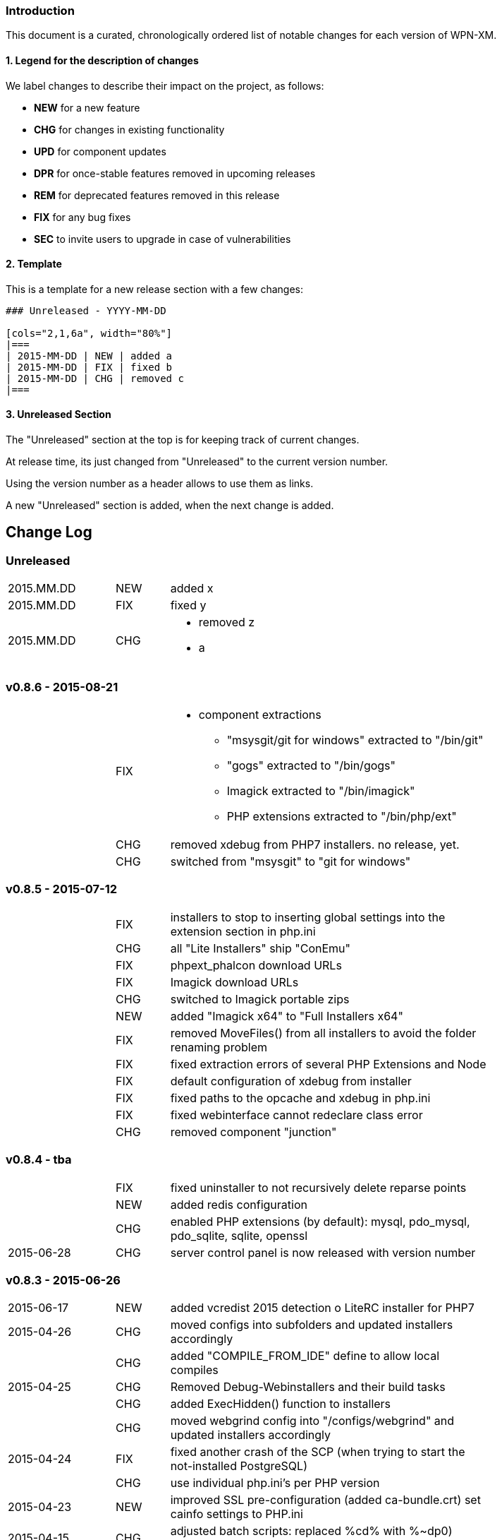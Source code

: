 ### Introduction

This document is a curated, chronologically ordered list of notable changes for
each version of WPN-XM.

#### 1. Legend for the description of changes

We label changes to describe their impact on the project, as follows:

  - **NEW** for a new feature
  - **CHG** for changes in existing functionality
  - **UPD** for component updates
  - **DPR** for once-stable features removed in upcoming releases
  - **REM** for deprecated features removed in this release
  - **FIX** for any bug fixes
  - **SEC** to invite users to upgrade in case of vulnerabilities

#### 2. Template

This is a template for a new release section with a few changes:

```
### Unreleased - YYYY-MM-DD

[cols="2,1,6a", width="80%"]
|===
| 2015-MM-DD | NEW | added a
| 2015-MM-DD | FIX | fixed b
| 2015-MM-DD | CHG | removed c
|===
```

#### 3. Unreleased Section

The "Unreleased" section at the top is for keeping track of current changes.

At release time, its just changed from "Unreleased" to the current version number.

Using the version number as a header allows to use them as links.

A new "Unreleased" section is added, when the next change is added.

## Change Log

### Unreleased

[cols="2,1,6a", width="80%"]
|===
| 2015.MM.DD | NEW | added x
| 2015.MM.DD | FIX | fixed y
| 2015.MM.DD | CHG | - removed z
                     - a
|===

### v0.8.6 - 2015-08-21

[cols="2,1,6a", width="80%"]
|===
|            | FIX  | - component extractions
                        * "msysgit/git for windows" extracted to "/bin/git"
                        * "gogs" extracted to "/bin/gogs"
                        * Imagick extracted to "/bin/imagick"
                        * PHP extensions extracted to "/bin/php/ext"
|            | CHG  | removed xdebug from PHP7 installers. no release, yet.
|            | CHG  | switched from "msysgit" to "git for windows"
|===

### v0.8.5 - 2015-07-12

[cols="2,1,6a", width="80%"]
|===
|            | FIX | installers to stop to inserting global settings into the extension section in php.ini
|            | CHG | all "Lite Installers" ship "ConEmu"
|            | FIX | phpext_phalcon download URLs
|            | FIX | Imagick download URLs
|            | CHG | switched to Imagick portable zips
|            | NEW | added "Imagick x64" to "Full Installers x64"
|            | FIX | removed MoveFiles() from all installers to avoid the folder renaming problem
|            | FIX | fixed extraction errors of several PHP Extensions and Node
|            | FIX | default configuration of xdebug from installer
|            | FIX | fixed paths to the opcache and xdebug in php.ini
|            | FIX | fixed webinterface cannot redeclare class error
|            | CHG | removed component "junction"
|===

### v0.8.4 - tba

[cols="2,1,6a", width="80%"]
|===
|            | FIX | fixed uninstaller to not recursively delete reparse points
|            | NEW | added redis configuration
|            | CHG | enabled PHP extensions (by default): mysql, pdo_mysql, pdo_sqlite, sqlite, openssl
| 2015-06-28 | CHG | server control panel is now released with version number
|===

### v0.8.3 - 2015-06-26

[cols="2,1,6a", width="80%"]
|===
| 2015-06-17 | NEW | added vcredist 2015 detection o LiteRC installer for PHP7
| 2015-04-26 | CHG | moved configs into subfolders
                     and updated installers accordingly
|            | CHG | added "COMPILE_FROM_IDE" define to allow local compiles
| 2015-04-25 | CHG | Removed Debug-Webinstallers and their build tasks
|            | CHG | added ExecHidden() function to installers
|            | CHG | moved webgrind config into "/configs/webgrind"
                     and updated installers accordingly
| 2015-04-24 | FIX | fixed another crash of the SCP
                     (when trying to start the not-installed PostgreSQL)
|            | CHG | use individual php.ini's per PHP version
| 2015-04-23 | NEW | improved SSL pre-configuration (added ca-bundle.crt)
                     set cainfo settings to PHP.ini
| 2015-04-15 | CHG | adjusted batch scripts: replaced %cd% with %~dp0)
                     renamed batch scripts: removed "wpnxm-" prefix
| 2015-03-22 | NEW | added Strawberry Perl x64
|             | CHG | x64 versions of the Full Installer include Perl x64
| 2015-03-17 | NEW | added RoboMongo
|             | CHG | dropped RockMongo (it's unmaintained).
|             | CHG | silent installation of VCREDIST
|===

### v0.8.2 - 2015-03-14

[cols="2,1,6a", width="80%"]
|===
| 2015-03-14 | FIX | mariadb inital database creation failed
|            | FIX | updated wpn-xm.ini with missing values
|            | FIX | missing openssl.conf
|            | FIX | paths in generate-certificates.bat
|            | FIX | copy additional nginx config examples (domains-disabled)
|            | FIX | mariadb extraction error
|            | FIX | openssl extraction error
|            | FIX | run PERL relocation script hidden
|            | CHG | disable deprecated PHP Extensions php_mysql in default cfg
|            | FIX | ampersand UTF-8 problem in the install wizard by using +
|            | FIX | rockmongo is no longer extracted to \bin but to \www\tools
|===

### v0.8.1 - 2015-03-07

[cols="2,1,6a", width="80%"]
|===
| 2015-03-07 | CHG | - Will Travis release it?
                     - **The gift that he gives to me... No one knows!**
                     - Using Console mode, without xvfb window.
|===

### v0.8.0 - 2014-09-20

[cols="2,1,6a", width="80%"]
|===
| 2014-09-20 | CHG | Renamed Installation Wizards
                     There are 4 installation wizard types:
                      - webinstaller
                      - full (formerly bigpack)
                      - standard (formerly allinone)
                      - lite
|            | CHG | Installation wizards for multiple PHP versions (including x64):

                     Each installation wizards is build for the following PHP versions:
                      - PHP 5.4 x86
                      - PHP 5.5 x86 & x64
                      - PHP 5.6 x86 & x64
|            | CHG | Deployment to Github, Sourceforge and WPN-XM server

              Milestone Issues

              https://github.com/WPN-XM/WPN-XM/issues?milestone=10&q=is%3Aclosed

              #252 https://github.com/WPN-XM/WPN-XM/issues/252  mongo stop command doesn't work
              #250 https://github.com/WPN-XM/WPN-XM/issues/250  Warning/PHP Startup: Unable to load dynamic library 'ext\php_mongo.dll' - %1 is not a valid Win32 application.
              #244 https://github.com/WPN-XM/WPN-XM/issues/244  Web Installer Failure - 404 on php extension X-cache
              #243 https://github.com/WPN-XM/WPN-XM/issues/243  rockmongo is installed in a versionized folder
              #239 https://github.com/WPN-XM/WPN-XM/issues/239  [build.xml][commit-versionized-registries] workingdir is not found
              #237 https://github.com/WPN-XM/WPN-XM/issues/237  execute stripdown scripts in each "full-version-phpversion-bitsize" folder
              #234 https://github.com/WPN-XM/WPN-XM/issues/234  some php extensions for 5.5 (and 5.6) missing
              #233 https://github.com/WPN-XM/WPN-XM/issues/233  movedownloadfiles misses downloads
              #231 https://github.com/WPN-XM/WPN-XM/issues/231  exchange xhprof with uprofiler
              #229 https://github.com/WPN-XM/WPN-XM/issues/229  add pickle - php extension installer
              #224 https://github.com/WPN-XM/WPN-XM/issues/224  switch buildsystem from nAnt to Phing
              #223 https://github.com/WPN-XM/WPN-XM/issues/223  the imagick core dlls must be filtered out on the php extensions tab (config)
              #222 https://github.com/WPN-XM/WPN-XM/issues/222  "CORE_RL_wand_.dll is missing" error when enabling imagik.
              #219 https://github.com/WPN-XM/WPN-XM/issues/219  Varnish installed under \bin\varnish-3.0.2
              #216 https://github.com/WPN-XM/WPN-XM/issues/216  Add php_uploadprogress extension.
              #212 https://github.com/WPN-XM/WPN-XM/issues/212  /bin/backup folder is not created during install the
              #211 https://github.com/WPN-XM/WPN-XM/issues/211  Starting MongoDB after installation
              #210 https://github.com/WPN-XM/WPN-XM/issues/210  Starting memcached
              #207 https://github.com/WPN-XM/WPN-XM/issues/207  Going from MariaDB 5.5 to 10.0
              #206 https://github.com/WPN-XM/WPN-XM/issues/206  add option to start control panel minimized
              #204 https://github.com/WPN-XM/WPN-XM/issues/204  lift MongoDb version lock (v2.0.8)
              #196 https://github.com/WPN-XM/WPN-XM/issues/196  PostgreSQL is not in control panel
              #195 https://github.com/WPN-XM/WPN-XM/issues/195  Put all the admin folders in "server/www/tools/"
              #194 https://github.com/WPN-XM/WPN-XM/issues/194  Website shows 0.6.0 as Latest Release
              #193 https://github.com/WPN-XM/WPN-XM/issues/193  add php extension phalcon
              #186 https://github.com/WPN-XM/WPN-XM/issues/186  updater: add dialog "building custom registries for installers"
              #152 https://github.com/WPN-XM/WPN-XM/issues/152  show only installed components in the SCP
              #56  https://github.com/WPN-XM/WPN-XM/issues/56   switch between PHP versions

              Commits

              https://github.com/WPN-XM/WPN-XM/compare/0.7.0...v0.8.0

              Version Information

              Please see the website for the full version information of
              software components shipped by the full, standard and lite installation wizards.
              The webinstaller ships latest versions from our registry.

              http://wpn-xm.org/#downloads-list
|===

### v0.7.0 - 2014-04-12

[cols="2,1,6a", width="80%"]
|===
| 2014-04-12 | NEW | google closure comiler
|            | NEW | node, nodenpm,
|            | NEW | redis
|            | NEW | varnish
|            | NEW | php extensions: amqp, wincache, msgpack, varnish
|            | UPD | WPN-XM SCP (icon bug fix in v0.6.1)
|===

https://github.com/WPN-XM/WPN-XM/issues?milestone=9&page=1&state=closed

### v0.6.1 - tba

[cols="2,1,6a", width="80%"]
|===
| 2013-12-19 | UPD |  Inno Download Plugin v1.1.0
|===

### v0.6.0 - 2013-12-19

[cols="2,1,6a", width="80%"]
|===
| 2013-12-18  | FIX | This release adresses several bugs in the Server Control Panel:
                       - console/debugging popup screen removed
                       - daemons not found
                       - daemons not started
                       - logfile not opened, because wrong path
                       - webinterface button not working

|             | NEW | [server control panel]
              - executable has been renamed from "wpnxm-scp.exe" to "wpn-xm.exe"
              - reworked settings classes
              - enabled configuration dialog
              - added RunOnStartup: places SCP in Windows Autostart)
              - added StopDaemonsOnQuit:
                stops all running daemons, when user Quits the SCP in the Tray
              - added RunDaemonsOnStartup with daemon selection:
                starts daemons, when SCP starts
              - enabled all configuration buttons
                they resolve to the webinterface config section
              - splashscreen added
             [wpn-xm.ini]
              - is the global configuration file used by SCP and Webinterface
              - is auto-generated with default settings by the server control panel
              - with defaults settings is also installed with the stack
             [webinterface]
              - runs with embedded PHP server and also with Nginx (default)
              - has start & stop buttons for daemons
|===

### v0.6.4 - 2013-12-02

[cols="2,1,6a", width="80%"]
|===
| 2013-11-30 | NEW | webinterface update to work with embedded PHP server
| 2013-11-09 | NEW | added build tasks
                     prepare-downloads-lite & prepare-downloads-allinone
                     Both move downloads to a specific subfolder.
                     auto-commit-versionized-registries
| 2013-11-07 | CHG | created registry repository
                     switched from updater to registry submodule
| 2013-10-31 | FIX | fixing mariadb issue with missing performance_tables
             | UPD | NSSM v2.16
| 2013-10-30 | CHG | software registry files are now versionized
| 2013-10-28 | NEW | added "wpn-xm-lite-installer-w32"
| 2013-10-25 | CHG | renamed innosetup script files
                     each postfixed with "-w32"
                     new installer "bigpack" which ships everything (perl).
                     removed perl from "allinone"
| 2013-10-21 | NEW | added PostgreSQL
| 2013-10-18 | NEW | added Strawberry Perl, feature request/issue #125
             | UPD | Inno Download Plugin v1.0.1 - due to my bugreport :)
| 2013-10-15 | CHG | switched from InnoTools Downloader to Inno Download Plugin
                     this fixes the https download problems
                     https://github.com/WPN-XM/WPN-XM/issues/114
| 2013-08-26 | FIX | SSL Certificate Paths in Nginx Config
| 2013-07-06 | UPD | InnoSetup v5.5.3
| 2013-04-08 | CHG | renamed wpnxm-scp.exe to server-control-panel.exe
| 2013-04-05 | NEW | "shutdown blocking" process scan during deinstallation
| 2013-03-01 | NEW | Nginx loads Domain Configs from /domains-enabled folder
                     Tweaks to MariaDB settings
|            | FIX | fixed start-menu shortcuts
                     https://github.com/WPN-XM/WPN-XM/issues/89
|===

### v0.5.3 - tba

[cols="2,1,6a", width="80%"]
|===
|             | UPD | - NGINX 1.3.13
                      - PHP 5.4.12
| 2013-02-20  | FIX | dialog "Server processes still running" during uninstall
                      shutdown call was invalid
|             | FIX | removed read-only file permissions from  pthreadGC2.ddl
                      (from /bin/memcached). it was not deleted by uninstall.
|===

### v0.5.2 - 2013-02-18

Some entries are missing here...

[cols="2,1,6a", width="80%"]
|===
|            | CHG | removed debug token completely
|            | NEW | added phpmemcachedadmin
|            | FIX | removed DEBUG token on bootstrap.php
|            | NEW | added build tasks "reset-git-submodules",
                     to reset all APPVERSION token changes in git submodules
|            | NEW | added build tasks "compile-server-control-panel"
                     and "build-server-control-panel"
|            | NEW | added PHP Extension Mongo 1.3.4
| 2013-02-02 | NEW | added RockMongo 1.1.5
                     added version crawler for RockMongo
                     added RockMongo to status, download list and registry
                     added RockMongo to installation wizard
|            | NEW | registry-update add() handles now also single arrays
|            | NEW | MongoDB stripdown script and stripdown build task
| 2013-02-01 | FIX | /logs directory does not exist on startup
                     https://github.com/WPN-XM/WPN-XM/issues/75
|===

### v0.5.1 - 2013-01-21

https://github.com/WPN-XM/WPN-XM/issues?milestone=5&state=closed

[cols="2,1,6a", width="80%"]
|===
| 2013-01-20 | FIX | missing semicolon in nginx.conf
                     missing slash in webinterface/helper/phpini.php
|            | FIX | uninstall abort dialog did not abort
                     https://github.com/WPN-XM/WPN-XM/issues/71
|            | FIX | stripdown script and foldernames with spaces
                     https://github.com/WPN-XM/WPN-XM/issues/70
|            | UPD | updated NANT to v0.92 (2012-06-09)
|            | NEW | issue #74 - build tasks "stripdown-mariadb"
                     building of the AllInOne Installer is now only one-click
|            | UPD | issue #69 - software registry out-of-sync
|===

### v0.5.0 - 2013-01-19

[cols="2,1,6a", width="80%"]
|===
|            | NEW | All-In-One Installer
                     PHP 5.4.11, Nginx 1.3.9, XDebug 2.2.1, MariaDB 5.5.28
                     Adminer 3.6.2, phpMyAdmin 3.5.5, Composer, PEAR,
                     APC 3.1.14, Junction, Memadmin 1.0.12, Memcached 1.4.5,
                     MongoDB 2.2.1, OpenSSL 1.0.1c, XHProf 0.10.3,
                     Fake Sendmail, Webgrind, WPN-XM SCP 0.4.0
| 2012-12-13 | NEW | build tasks for the All-In-One Installation Wizard
|            | FIX | fixed start and stop icon names
| 2012-12-12 | UPD | InnoSetup v5.5.2
|            | REM | removed OpenCandy from Installation Wizard builds
|            | ... | some entries missing...
| 2012-09-22 | NEW | wpn-xm logo SVG :)
|            | NEW | experimental vcredistributable2008 check
| 2012-09-20 | NEW | experimental portable mode
                     (create no registry key and drop uninstallation)
|            | NEW | added additional task to innoscript for
                     creation of start stop desktop icons,
                     scp desktop and quick launch icon
| 2012-09-02 | NEW | enabled php_com_dotnet extensions by default
|===

### v0.4 - 2012-09-01

[cols="2,1,6a", width="80%"]
|===
| 2012-08-31 | CHG | sorted all URLS and FILES in the innoscript
| 2012-08-31 | NEW | handling of phpext_xhprof
|            | NEW | added FAKE-SENDMAIL
| 2012-08-31 | CHG | disabled extensions zeromq (not compat version atm)
| 2012-08-30 | NEW | server-control-panel shutdown already running processes
| 2012-08-23 | CHG | webinterface: fixed repository links
|            | UPD | twitter bootstrap v2.1.0
| 2012-08-13 | CHG | website-wpn-xm.org is own git repository now
                     server-control panel is an git submodule now
                     updater is an own git repository now
| 2012-08-07 | CHG | copy the installation wizard log into the logs folder
| 2012-08-05 | FIX | fastcgi_read_timeout increased for xdebug step debugging
| 2012-08-03 | NEW | added MEMADMIN v1.0.12 - Webinterface for Memcached
| 2012-07-23 | CHG | webinterface is an git submodule now
| 2012-07-16 | NEW | wpnxm-software-registry + get & checkversion script
                     get.php is a redirection script pointing to download urls
                     checkversion uses software registry for version compares
                     wpnxm-software-registry is an auto-updated array of
                     the software components of the stack and their urls
|            | NEW | added twitters bootstrap css framework to enhance css
                     of the webinterface; adjusted some styles
| 2012-07-05 | UPD | Rewrite of Webinterface - using frontcontroller pattern
| 2012-07-03 | UPD | Webinterface Updates - Modal Window for Reset Database PW
| 2012-07-02 | UPD | ADMINER 3.4.0
|            | FIX | CSS, font-sizes, shadows
|            | UPD | innosetup wizard image
|            | NEW | Webinterface > Configuration > Tab (PHP)
                     AJAX PHP.INI Editor
| 2012-06-26 | FIX | PHPMYADMIN default config added
| 2012-06-25 | NEW | Website - added screenshot carousel for feature screens
| 2012-06-24 | NEW | added HOSTS tool and nginx vhost creation script
                     https://github.com/WPN-XM/WPN-XM/pull/31
| 2012-06-20 | NEW | added COMPOSER 1.0 - http://getcomposer.org/
| 2012-06-19 | UPD | PHPMYADMIN 3.5.1
| 2012-06-18 | CHG | removed hardcoded URLs from Innosetup Scripts
                     download URLs point to a header redirection script
                     https://github.com/WPN-XM/WPN-XM/pull/30
| 2012-06-18 | NEW | added icons to config page (php, nginx, mariadb, xdebug)
| 2012-06-18 | FIX | getMariaDBVersion() and switched to mysqli methods
| 2012-06-16 | UPD | PHP 5.4.4
| 2012-06-15 | FIX | build.xml bootstrap.php encoding (read/write token nant)
| 2012-06-15 | FIX | installation wizard - uninstaller now working
|            | NEW | detect running processes before uninstalling
|            | NEW | dialog to warn user about deletion of projects folder
|            | FIX | report icon was fetch from the web
|            | NEW | synced the state (enabled/disabled) of tool pushbuttons
                     in the SCP with the daemon, they rely on (php+nginx)
|===

### v0.3 - 2012-06-11

[cols="2,1,6a", width="80%"]
|===
| 2012-06-11 | NEW | added WPN-XM SCP 0.3.0
| 2012-06-11 | NEW | added base for application settings management to SCP
| 2012-06-08 | UPD | MARIADB 5.5.24 w32
                     Our bugreport about inclusion of debug files was included.
                     The download size of maria.zip decreased from 180 to 130mb.
| 2012-06-08 | FIX | Status led not updated at initial start
                     https://github.com/WPN-XM/WPN-XM/issues/20
| 2012-06-05 | UPD | NGINX 1.2.1
| 2012-06-05 | NEW | php is added to environment variable PATH
| 2012-06-04 | FIX | fixed cfg edit order: config files are copied, then modified
| 2012-06-04 | FIX | installations seems stuck, while extraction of zip files
                     added two progressbars showing total progess and component
| 2012-06-01 | UPD | InnoSetup 5.5.0
| 2012-05-11 | UPD | PHP 5.4.3
                     APC 3.1.10-5.4
| 2012-05-07 | UPD | PHP 5.4.2
             | NEW | using stamped icon in installation wizard
| 2012-04-25 | FIX | renamed go-pear.php to go-pear.phar
             | NEW | added go-pear.bat to startfiles
             | NEW | added reset-db-pw.bat to startfiles
             | UPD | merged my-medium.ini of MariaDB 5.5.23 into /configs/my.ini
             | UPD | bumped version numbers on website
             | UPD | added PEAR to wizard images and WPN-XM string to icon
             | NEW | added wpn-xm debug.iss for building a debug executable
                     added build task "compile-wpnxm-debug-setup"
| 2012-04-24 | UPD | NGINX 1.2.0
                     PHP 5.4.0
                     MARIADB 5.5.23
                     XDEBUG 2.2.0RC2
| 2012-04-19 | FIX | download link to junctions was broken (case-sensitive)
             | NEW | added opencandy
             | FIX | charset problems
                     downgraded to Innosetup 5.4.3 non-unicode
                     used PChar instead of PAnsiChar in innotools downloader
             | FIX | user projects were not listed in the projects panel
             | NEW | added installation wizard images
             | FIX | renamed var Filename_zeromq to Filename_phpext_zeromq
             | NEW | added versioning of webinterface during build process
             | CHG | updated webinterface menu accordingly
| 2012-04-18 | NEW | added PEAR (go-pear.phar) to the stack
| 2012-04-16 | NEW | added Adminer 3.4.4 - Database management in one file
| 2012-04-14 | NEW | added twitter profile images to /resources dir
| 2012-04-09 | UPD | Logo
| 2012-03-12 | UPD | readme, website to reflect the ZeroMQ php/ext arrival
             | NEW | PHP Extension for ZeroMQ v2.1
|===

### v0.2 - 2012-02-06

[cols="2,1,6a", width="80%"]
|===
| 2012-02-06 | UPD | updated components:
                      - NGINX 1.1.11
                      - PHP 5.3.10
                      - MARIADB 5.3.3-rc
                      - XDEBUG 2.1.3
                      - PHPMYADMIN 3.4.9
| 2012-02-04 | NEW | added OpenCandy Ads to one version of the wizard
| 2012-01-22 | NEW | added comments with links to nant & inno setup help
             | CHG | build.xml: build directory is now "_build"
             | NEW | ISS: define wizard application title and tray message
             | NEW | ISS: added SetupLogging and logfile copying to app dir
             | NEW | ISS: added bug url to start menu folder
| 2012-01-21 | CHG | updated InnoToolsDownloader to be unicode compatible
             | NEW | added Mircosoft's junction tool for creation of symlinks
| 2012-01-17 | CHG | webinterface
                     fixed centering bugs while displaying phpinfo
                     removed menu.php, welcome.phpin favor of htmlelements.php
             | NEW | display counter for welcome message in webinterface
             | CHG | gitignore - ignores now QT and build folders
             | NEW | NANT build process automation complete
             | CHG | build.xml
                     added build command clean-builddir
                     added build command update-iss-files
                     added build command compile-wpnxm-setup
             | UPD | PHP 5.3.9
             | NEW | added build.xml - the nant buildfile
             | NEW | added build.bat - call to nant injecting the buildfile
             | NEW | added NANT 0.91 to /bin/nant for build process automation
             | NEW | added Inno Setup 5.4.3 Unicode to /bin/innosetup
             | CHG | cleanups
                     moved batch build file to /bin/build-old.bat
                     moved setup.ico to /bin/icons folder
                     moved iss files from toplevel to /innosetup folder
| 2012-01-16 | FIX | - "set PHPRC" is not working
                     - start-wpnxm.bat now changes into the php directory to find the php extensions
|            | CHG | - phpMyAdmin 3.4.8
                     - NGINX 1.1.10
|            | NEW | link for immediate redirection
| 2011-12-07 | CHG | renamed severpack to server stack
|===

### v0.1 - 2011-11-12


[cols="2,1,6a", width="80%"]
|===
|            | NEW | created and set up website wpn-xm.org
|            | NEW | - selected components for the server stack:
                         * PHP 5.3.8
                         * NGINX 1.1.7
                         * XDebug 2.1.2 (PHP Extension)
                         * MariaDB 5.3.2-beta
                         * phpMyAdmin 3.4.6-english
                         * Memcached 1.4.5
                         * memcached (PHP Extension)
                         * Webgrind
                         * Xhprof
                         * APC (PHP Extension)
|            | NEW | created base for wpn-xm server control tray application
|            | NEW | created base for wpn-xm webinterface
|            | NEW | two ISS files, for standalone and for bundled distribution
| 2011-06-12 | NEW | layed out a directory structure for the project
|===
